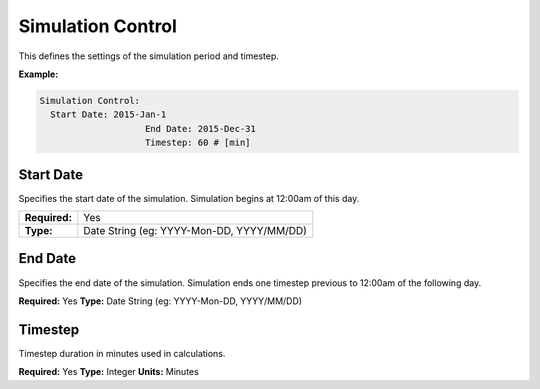 Simulation Control
==================

This defines the settings of the simulation period and timestep.

**Example:**

.. code-block:: yaml

    Simulation Control:
      Start Date: 2015-Jan-1
			End Date: 2015-Dec-31
			Timestep: 60 # [min]

Start Date
----------

Specifies the start date of the simulation. Simulation begins at 12:00am of this day.

=============   =========================================
**Required:**   Yes
**Type:**       Date String (eg: YYYY-Mon-DD, YYYY/MM/DD)
=============   =========================================

End Date
--------

Specifies the end date of the simulation. Simulation ends one timestep previous to 12:00am of the following day.

**Required:** Yes
**Type:** Date String (eg: YYYY-Mon-DD, YYYY/MM/DD)

Timestep
--------

Timestep duration in minutes used in calculations.

**Required:** Yes
**Type:** Integer
**Units:** Minutes
